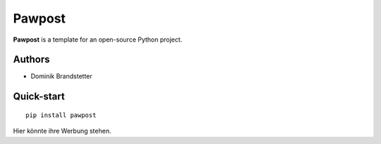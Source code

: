 ============
Pawpost
============

**Pawpost** is a template for an open-source Python project.


Authors
===============

- Dominik Brandstetter

Quick-start
===============
::

   pip install pawpost

.. note::
Hier könnte ihre Werbung stehen.

